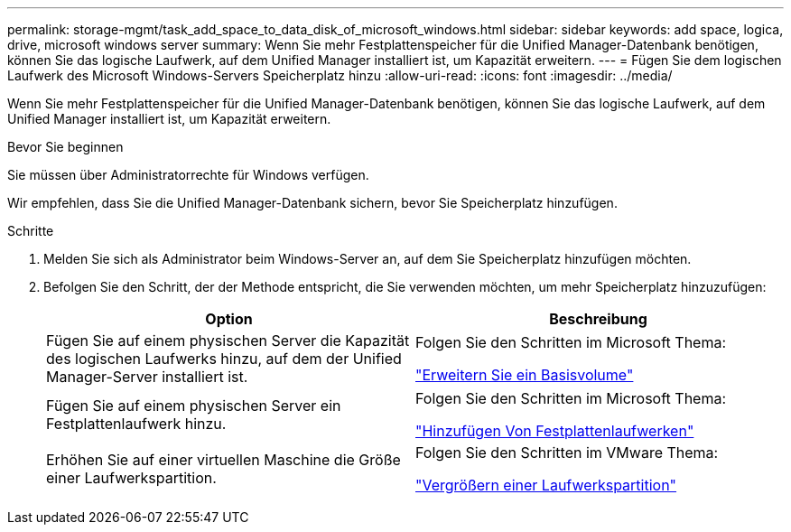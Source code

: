 ---
permalink: storage-mgmt/task_add_space_to_data_disk_of_microsoft_windows.html 
sidebar: sidebar 
keywords: add space, logica, drive, microsoft windows server 
summary: Wenn Sie mehr Festplattenspeicher für die Unified Manager-Datenbank benötigen, können Sie das logische Laufwerk, auf dem Unified Manager installiert ist, um Kapazität erweitern. 
---
= Fügen Sie dem logischen Laufwerk des Microsoft Windows-Servers Speicherplatz hinzu
:allow-uri-read: 
:icons: font
:imagesdir: ../media/


[role="lead"]
Wenn Sie mehr Festplattenspeicher für die Unified Manager-Datenbank benötigen, können Sie das logische Laufwerk, auf dem Unified Manager installiert ist, um Kapazität erweitern.

.Bevor Sie beginnen
Sie müssen über Administratorrechte für Windows verfügen.

Wir empfehlen, dass Sie die Unified Manager-Datenbank sichern, bevor Sie Speicherplatz hinzufügen.

.Schritte
. Melden Sie sich als Administrator beim Windows-Server an, auf dem Sie Speicherplatz hinzufügen möchten.
. Befolgen Sie den Schritt, der der Methode entspricht, die Sie verwenden möchten, um mehr Speicherplatz hinzuzufügen:
+
|===
| Option | Beschreibung 


 a| 
Fügen Sie auf einem physischen Server die Kapazität des logischen Laufwerks hinzu, auf dem der Unified Manager-Server installiert ist.
 a| 
Folgen Sie den Schritten im Microsoft Thema:

https://technet.microsoft.com/en-us/library/cc771473(v=ws.11).aspx["Erweitern Sie ein Basisvolume"]



 a| 
Fügen Sie auf einem physischen Server ein Festplattenlaufwerk hinzu.
 a| 
Folgen Sie den Schritten im Microsoft Thema:

https://msdn.microsoft.com/en-us/library/dd163551.aspx["Hinzufügen Von Festplattenlaufwerken"]



 a| 
Erhöhen Sie auf einer virtuellen Maschine die Größe einer Laufwerkspartition.
 a| 
Folgen Sie den Schritten im VMware Thema:

https://kb.vmware.com/selfservice/microsites/search.do?language=en_US&cmd=displayKC&externalId=1004071["Vergrößern einer Laufwerkspartition"]

|===


